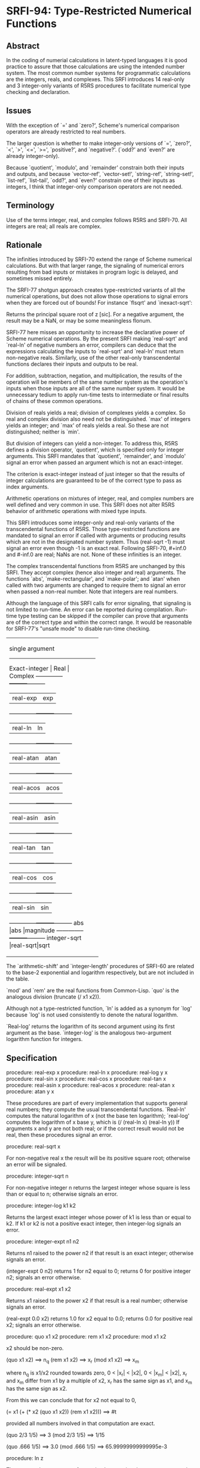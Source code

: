 * SRFI-94: Type-Restricted Numerical Functions
** Abstract
In the coding of numerial calculations in latent-typed languages it is good practice to assure that those calculations are using the intended number system. The most common number systems for programmatic calculations are the integers, reals, and complexes. This SRFI introduces 14 real-only and 3 integer-only variants of R5RS procedures to facilitate numerical type checking and declaration.
** Issues
With the exception of `=' and `zero?', Scheme's numerical comparison operators are already restricted to real numbers.

The larger question is whether to make integer-only versions of `=', `zero?', `<', `>', `<=', `>=', `positive?', and `negative?'. (`odd?' and `even?' are already integer-only).

Because `quotient', `modulo', and `remainder' constrain both their inputs and outputs, and because `vector-ref', `vector-set!', `string-ref', `string-set!', `list-ref', `list-tail', `odd?', and `even?' constrain one of their inputs as integers, I think that integer-only comparison operators are not needed.
** Terminology
Use of the terms integer, real, and complex follows R5RS and SRFI-70. All integers are real; all reals are complex.
** Rationale
The infinities introduced by SRFI-70 extend the range of Scheme numerical calculations. But with that larger range, the signaling of numerical errors resulting from bad inputs or mistakes in program logic is delayed, and sometimes missed entirely.

The SRFI-77 shotgun approach creates type-restricted variants of all the numerical operations, but does not allow those operations to signal errors when they are forced out of bounds! For instance `flsqrt' and `inexact-sqrt':

    Returns the principal square root of z [sic]. For a negative argument, the result may be a NaN, or may be some meaningless flonum.

SRFI-77 here misses an opportunity to increase the declarative power of Scheme numerical operations. By the present SRFI making `real-sqrt' and `real-ln' of negative numbers an error, compilers can deduce that the expressions calculating the inputs to `real-sqrt' and `real-ln' must return non-negative reals. Similarly, use of the other real-only transcendental functions declares their inputs and outputs to be real.

For addition, subtraction, negation, and multiplication, the results of the operation will be members of the same number system as the operation's inputs when those inputs are all of the same number system. It would be unnecessary tedium to apply run-time tests to intermediate or final results of chains of these common operations.

Division of reals yields a real; division of complexes yields a complex. So real and complex division also need not be distinguished. `max' of integers yields an integer; and `max' of reals yields a real. So these are not distinguished; neither is `min'.

But division of integers can yield a non-integer. To address this, R5RS defines a division operator, `quotient', which is specified only for integer arguments. This SRFI mandates that `quotient', `remainder', and `modulo' signal an error when passed an argument which is not an exact-integer.

The criterion is exact-integer instead of just integer so that the results of integer calculations are guaranteed to be of the correct type to pass as index arguments.

Arithmetic operations on mixtures of integer, real, and complex numbers are well defined and very common in use. This SRFI does not alter R5RS behavior of arithmetic operations with mixed type inputs.

This SRFI introduces some integer-only and real-only variants of the transcendental functions of R5RS. Those type-restricted functions are mandated to signal an error if called with arguments or producing results which are not in the designated number system. Thus (real-sqrt -1) must signal an error even though -1 is an exact real. Following SRFI-70, #+inf.0 and #-inf.0 are real; NaNs are not. None of these infinities is an integer.

The complex transcendental functions from R5RS are unchanged by this SRFI. They accept complex (hence also integer and real) arguments. The functions `abs', `make-rectangular', and `make-polar'; and `atan' when called with two arguments are changed to require them to signal an error when passed a non-real number. Note that integers are real numbers.

Although the language of this SRFI calls for error signaling, that signaling is not limited to run-time. An error can be reported during compilation. Run-time type testing can be skipped if the compiler can prove that arguments are of the correct type and within the correct range. It would be reasonable for SRFI-77's "unsafe mode" to disable run-time checking.

+----------------------------------+
|         single argument          |
|----------------------------------|
|Exact-integer |  Real   | Complex |
|--------------+---------+---------|
|              |real-exp |exp      |
|--------------+---------+---------|
|              |real-ln  |ln       |
|--------------+---------+---------|
|              |real-atan|atan     |
|--------------+---------+---------|
|              |real-acos|acos     |
|--------------+---------+---------|
|              |real-asin|asin     |
|--------------+---------+---------|
|              |real-tan |tan      |
|--------------+---------+---------|
|              |real-cos |cos      |
|--------------+---------+---------|
|              |real-sin |sin      |
|--------------+---------+---------|
|abs           |abs      |magnitude|
|--------------+---------+---------|
|integer-sqrt  |real-sqrt|sqrt     |
+----------------------------------+
+--------------------------------+
|         multi-argument         |
|--------------------------------|
|Exact-integer |  Real   |Complex|
|--------------+---------+-------|
|integer-expt  |real-expt|expt   |
|--------------+---------+-------|
|integer-log   |real-log |       |
|--------------+---------+-------|
|              |atan     |       |
|--------------+---------+-------|
|+             |+        |+      |
|--------------+---------+-------|
|-             |-        |-      |
|--------------+---------+-------|
|*             |*        |*      |
|--------------+---------+-------|
|              |/        |/      |
|--------------+---------+-------|
|quotient      |quo      |       |
|--------------+---------+-------|
|modulo        |mod      |       |
|--------------+---------+-------|
|remainder     |rem      |       |
|--------------+---------+-------|
|max           |max      |       |
|--------------+---------+-------|
|min           |min      |       |
+--------------------------------+

The `arithmetic-shift' and `integer-length' procedures of SRFI-60 are related to the base-2 exponential and logarithm respectively, but are not included in the table.

`mod' and `rem' are the real functions from Common-Lisp. `quo' is the analogous division (truncate (/ x1 x2)).

Although not a type-restricted function, `ln' is added as a synonym for `log' because `log' is not used consistently to denote the natural logarithm.

`Real-log' returns the logarithm of its second argument using its first argument as the base. `integer-log' is the analogous two-argument logarithm function for integers.
** Specification
procedure: real-exp x
procedure: real-ln x
procedure: real-log y x
procedure: real-sin x
procedure: real-cos x
procedure: real-tan x
procedure: real-asin x
procedure: real-acos x
procedure: real-atan x
procedure: atan y x

These procedures are part of every implementation that supports general real numbers; they compute the usual transcendental functions. `Real-ln' computes the natural logarithm of x (not the base ten logarithm); `real-log' computes the logarithm of x base y, which is (/ (real-ln x) (real-ln y)) If arguments x and y are not both real; or if the correct result would not be real, then these procedures signal an error.

procedure: real-sqrt x

For non-negative real x the result will be its positive square root; otherwise an error will be signaled.

procedure: integer-sqrt n

For non-negative integer n returns the largest integer whose square is less than or equal to n; otherwise signals an error.

procedure: integer-log k1 k2

Returns the largest exact integer whose power of k1 is less than or equal to k2. If k1 or k2 is not a positive exact integer, then integer-log signals an error.

procedure: integer-expt n1 n2

Returns n1 raised to the power n2 if that result is an exact integer; otherwise signals an error.

    (integer-expt 0 n2)
    returns 1 for n2 equal to 0;
    returns 0 for positive integer n2;
    signals an error otherwise.

procedure: real-expt x1 x2

    Returns x1 raised to the power x2 if that result is a real number; otherwise signals an error.

    (real-expt 0.0 x2)
    returns 1.0 for x2 equal to 0.0;
    returns 0.0 for positive real x2;
    signals an error otherwise.

procedure: quo x1 x2
procedure: rem x1 x2
procedure: mod x1 x2

    x2 should be non-zero.

        (quo x1 x2)                     ==> n_q
        (rem x1 x2)                     ==> x_r
        (mod x1 x2)                     ==> x_m

    where n_q is x1/x2 rounded towards zero, 0 < |x_r| < |x2|, 0 < |x_m| < |x2|, x_r and x_m differ from x1 by a multiple of x2, x_r has the same sign as x1, and x_m has
    the same sign as x2.

    From this we can conclude that for x2 not equal to 0,

         (= x1 (+ (* x2 (quo x1 x2))
               (rem x1 x2)))
                                           ==>  #t

    provided all numbers involved in that computation are exact.

    (quo 2/3 1/5)                          ==>  3
    (mod 2/3 1/5)                  ==>  1/15

    (quo .666 1/5)                 ==>  3.0
    (mod .666 1/5)                 ==>  65.99999999999995e-3

procedure: ln z

    These procedures are part of every implementation that supports general real numbers. `Ln' computes the natural logarithm of z.

    In general, the mathematical function ln is multiply defined. The value of ln z is defined to be the one whose imaginary part lies in the range from -pi (exclusive) to
    pi (inclusive).

*** Note
The specification of two-argument `atan' above and the following six procedures are changed from R5RS. Deleted text is [S:marked with a line through it:S]. Additions and
changes are marked in red.
*** procedure: make-rectangular x1 x2
*** procedure: make-polar x3 x4
These procedures are part of every implementation that supports general complex numbers. Suppose x1, x2, x3, and x4 are real numbers and z is a complex number such that

    z = x1 + i x2 = x3 e^i x4

Then

    (make-rectangular x1 x2)               ==> z
    (make-polar x3 x4)                     ==> z

where -pi < x_angle <= pi with x_angle = x4 + 2pi n for some integer n.

If an argument is not real, then these procedures signal an error.
*** library procedure: abs x

For real argument x, `abs' returns the absolute value of x; otherwise it signals an error.

    (abs -7)                               ==>  7
*** procedure: quotient n1 n2
*** procedure: remainder n1 n2
*** procedure: modulo n1 n2

These procedures implement number-theoretic (integer) division. [S:n2 should be non-zero.:S] If n1 is not an exact integer, or if n2 is not an exact non-zero integer, an error is signaled. All three procedures return exact integers. If n1/n2 is an integer:

        (quotient n1 n2)                   ==> n1/n2
        (remainder n1 n2)                  ==> 0
        (modulo n1 n2)                     ==> 0

If n1/n2 is not an integer:

        (quotient n1 n2)                   ==> n_q
        (remainder n1 n2)                  ==> x_r
        (modulo n1 n2)                     ==> x_m

where n_q is n1/n2 rounded towards zero, 0 < |x_r| < |n2|, 0 < |x_m| < |n2|, x_r and x_m differ from n1 by a multiple of n2, x_r has the same sign as n1, and x_m has the same sign as n2.

From this we can conclude that for integers n1 and n2 with n2 not equal to 0,

         (= n1 (+ (* n2 (quotient n1 n2))
               (remainder n1 n2)))
                                           ==>  #t

    [S:provided all numbers involved in that computation are exact.:S]

    (modulo 13 4)                          ==>  1
    (remainder 13 4)                       ==>  1

    (modulo -13 4)                         ==>  3
    (remainder -13 4)                      ==>  -1

    (modulo 13 -4)                         ==>  -3
    (remainder 13 -4)                      ==>  1

    (modulo -13 -4)                        ==>  -1
    (remainder -13 -4)                     ==>  -1

    [S:(remainder -13 -4.0)                   ==>  -1.0  ; inexact:S]
** Author
 * Aubrey Jaffer
 * Ported to Chicken Scheme 5 by Sergey Goldgaber
** Copyright
Copyright (C) Aubrey Jaffer 2006. All Rights Reserved.

Permission is hereby granted, free of charge, to any person obtaining a copy of this software and associated documentation files (the "Software"), to deal in the Software without restriction, including without limitation the rights to use, copy, modify, merge, publish, distribute, sublicense, and/or sell copies of the Software, and to permit persons to whom the Software is furnished to do so, subject to the following conditions:

The above copyright notice and this permission notice shall be included in all copies or substantial portions of the Software.

THE SOFTWARE IS PROVIDED "AS IS", WITHOUT WARRANTY OF ANY KIND, EXPRESS OR IMPLIED, INCLUDING BUT NOT LIMITED TO THE WARRANTIES OF MERCHANTABILITY, FITNESS FOR A PARTICULAR PURPOSE AND NONINFRINGEMENT. IN NO EVENT SHALL THE AUTHORS OR COPYRIGHT HOLDERS BE LIABLE FOR ANY CLAIM, DAMAGES OR OTHER LIABILITY, WHETHER IN AN ACTION OF CONTRACT, TORT OR OTHERWISE, ARISING FROM, OUT OF OR IN CONNECTION WITH THE SOFTWARE OR THE USE OR OTHER DEALINGS IN THE SOFTWARE.
** Version history
 * [[https://github.com/diamond-lizard/srfi-94/releases/tag/0.1][0.1]] - Ported to Chicken Scheme 5
